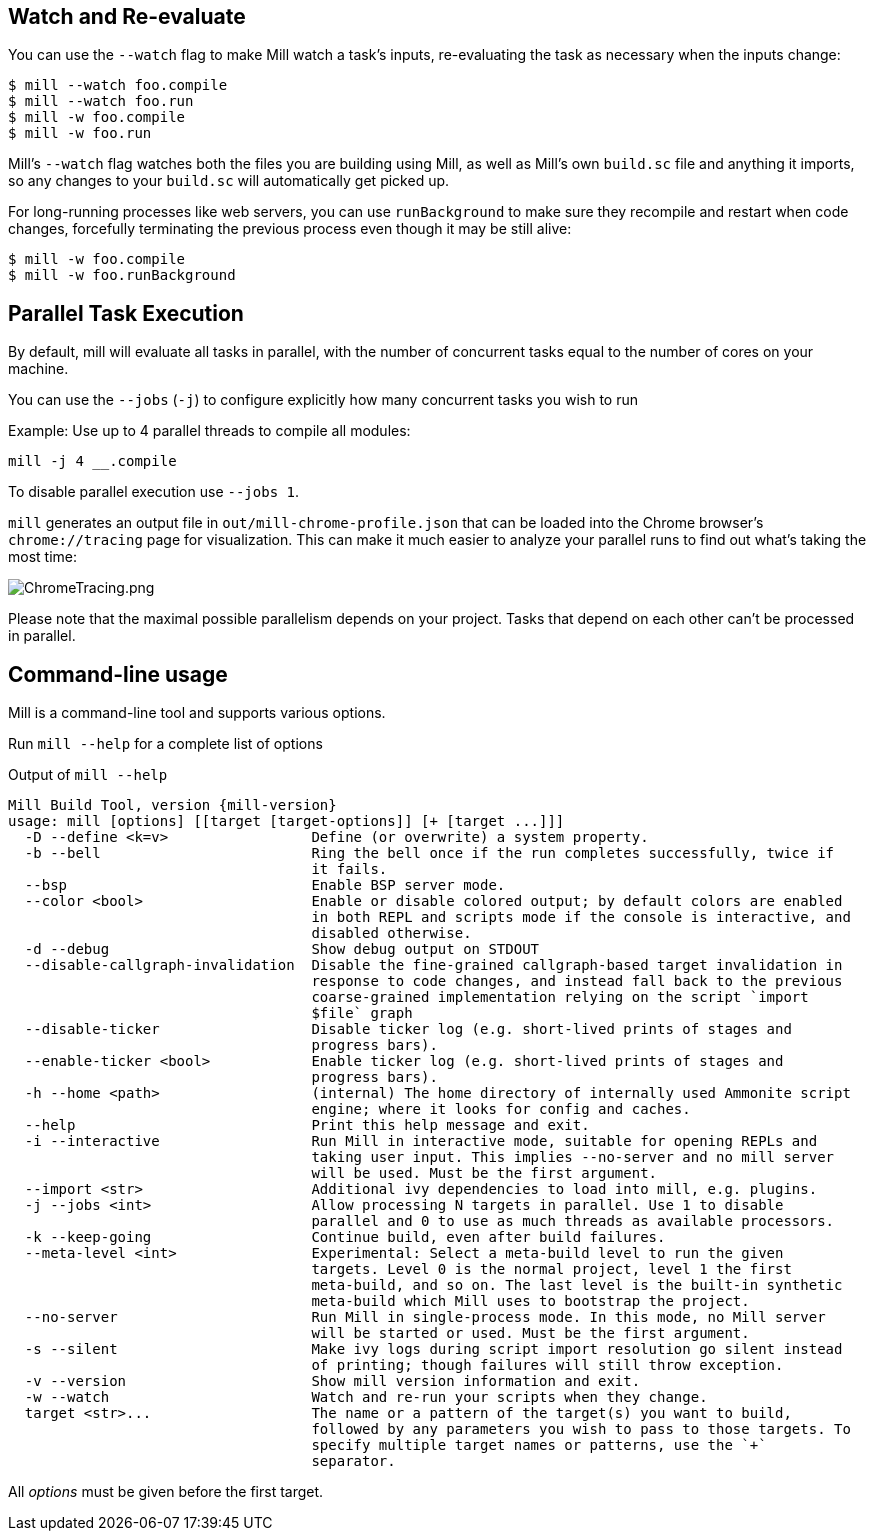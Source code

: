 
== Watch and Re-evaluate

You can use the `--watch` flag to make Mill watch a task's inputs,
re-evaluating the task as necessary when the inputs
change:

[source,bash]
----
$ mill --watch foo.compile
$ mill --watch foo.run
$ mill -w foo.compile
$ mill -w foo.run
----

Mill's `--watch` flag watches both the files you are building using Mill, as
well as Mill's own `build.sc` file and anything it imports, so any changes to
your `build.sc` will automatically get picked up.

For long-running processes like web servers, you can use `runBackground` to make sure they recompile and restart when code changes,
forcefully terminating the previous process even though it may be still alive:

[source,bash]
----
$ mill -w foo.compile
$ mill -w foo.runBackground
----


== Parallel Task Execution

By default, mill will evaluate all tasks in parallel, with the number of concurrent
tasks equal to the number of cores on your machine.

You can use the `--jobs` (`-j`) to configure explicitly how many concurrent tasks you
wish to run

Example: Use up to 4 parallel threads to compile all modules:

[source,bash]
----
mill -j 4 __.compile
----

To disable parallel execution use `--jobs 1`.

`mill` generates an output file in `out/mill-chrome-profile.json` that can be
loaded into the Chrome browser's `chrome://tracing` page for visualization.
This can make it much easier to analyze your parallel runs to find out what's
taking the most time:

image::ChromeTracing.png[ChromeTracing.png]

Please note that the maximal possible parallelism depends on your project.
Tasks that depend on each other can't be processed in parallel.

== Command-line usage

Mill is a command-line tool and supports various options.

Run `mill --help` for a complete list of options

.Output of `mill --help`
[source,subs="verbatim,attributes"]
----
Mill Build Tool, version {mill-version}
usage: mill [options] [[target [target-options]] [+ [target ...]]]
  -D --define <k=v>                 Define (or overwrite) a system property.
  -b --bell                         Ring the bell once if the run completes successfully, twice if
                                    it fails.
  --bsp                             Enable BSP server mode.
  --color <bool>                    Enable or disable colored output; by default colors are enabled
                                    in both REPL and scripts mode if the console is interactive, and
                                    disabled otherwise.
  -d --debug                        Show debug output on STDOUT
  --disable-callgraph-invalidation  Disable the fine-grained callgraph-based target invalidation in
                                    response to code changes, and instead fall back to the previous
                                    coarse-grained implementation relying on the script `import
                                    $file` graph
  --disable-ticker                  Disable ticker log (e.g. short-lived prints of stages and
                                    progress bars).
  --enable-ticker <bool>            Enable ticker log (e.g. short-lived prints of stages and
                                    progress bars).
  -h --home <path>                  (internal) The home directory of internally used Ammonite script
                                    engine; where it looks for config and caches.
  --help                            Print this help message and exit.
  -i --interactive                  Run Mill in interactive mode, suitable for opening REPLs and
                                    taking user input. This implies --no-server and no mill server
                                    will be used. Must be the first argument.
  --import <str>                    Additional ivy dependencies to load into mill, e.g. plugins.
  -j --jobs <int>                   Allow processing N targets in parallel. Use 1 to disable
                                    parallel and 0 to use as much threads as available processors.
  -k --keep-going                   Continue build, even after build failures.
  --meta-level <int>                Experimental: Select a meta-build level to run the given
                                    targets. Level 0 is the normal project, level 1 the first
                                    meta-build, and so on. The last level is the built-in synthetic
                                    meta-build which Mill uses to bootstrap the project.
  --no-server                       Run Mill in single-process mode. In this mode, no Mill server
                                    will be started or used. Must be the first argument.
  -s --silent                       Make ivy logs during script import resolution go silent instead
                                    of printing; though failures will still throw exception.
  -v --version                      Show mill version information and exit.
  -w --watch                        Watch and re-run your scripts when they change.
  target <str>...                   The name or a pattern of the target(s) you want to build,
                                    followed by any parameters you wish to pass to those targets. To
                                    specify multiple target names or patterns, use the `+`
                                    separator.
----

All _options_ must be given before the first target.
